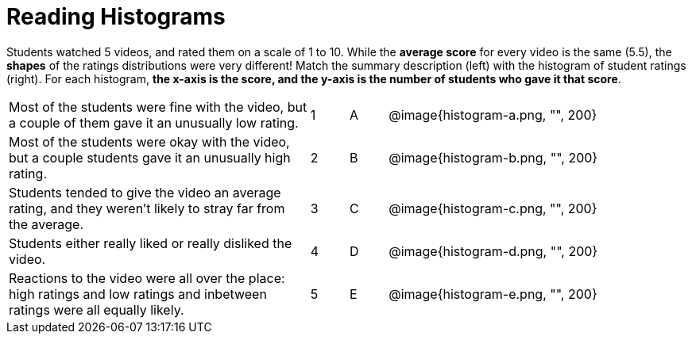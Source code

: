 = Reading Histograms

// use double-space before the *bold* text to address a text-kerning bug in wkhtmltopdf 0.12.5 (with patched qt)
Students watched 5 videos, and rated them on a scale of 1 to 10. While the  *average score* for every video is the same (5.5), the *shapes* of the ratings distributions were very different! Match the summary description (left) with the histogram of student ratings (right). For each histogram, *the x-axis is the score, and the y-axis is the number of students who gave it that score*.

[cols="8a,1a,1a,8a"]
|===
| Most of the students were fine
with the video, but a couple of
them gave it an unusually low
rating.
| 1 | A
| @image{histogram-a.png, "", 200}

| Most of the students were okay
with the video, but a couple
students gave it an unusually
high rating.
| 2|B
| @image{histogram-b.png, "", 200}

| Students tended to give the
video an average rating, and
they weren't likely to stray far
from the average.
|3|C| @image{histogram-c.png, "", 200}

| Students either really liked or
really disliked the video.
|4|D| @image{histogram-d.png, "", 200}

| Reactions to the video were all
over the place: high ratings
and low ratings and inbetween ratings were all
equally likely.
|5|E| @image{histogram-e.png, "", 200}

|===